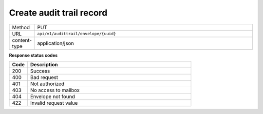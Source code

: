 =========================
Create audit trail record
=========================

.. list-table::
   :widths: 10 90

   * - Method
     - PUT
   * - URL
     - ``api/v1/audittrail/envelope/{uuid}``
   * - content-type
     - application/json

**Response status codes**

.. list-table::
   :widths: 10 90
   :header-rows: 1

   * - Code
     - Description
   * - 200
     - Success
   * - 400
     - Bad request
   * - 401
     - Not authorized
   * - 403
     - No access to mailbox
   * - 404
     - Envelope not found
   * - 422
     - Invalid request value